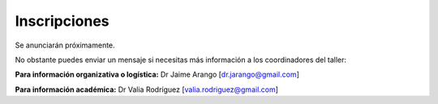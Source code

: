 ﻿#############
Inscripciones
#############


Se anunciarán próximamente.

No obstante puedes enviar un mensaje si necesitas más información a los coordinadores del taller:

**Para información organizativa o logística:**
Dr Jaime Arango [dr.jarango@gmail.com]


**Para información académica:**
Dr Valia Rodríguez [valia.rodriguez@gmail.com]



